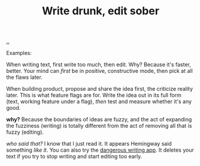 :PROPERTIES:
:ID: dc3b66ad-d07f-4139-98ff-796a974146ed
:END:
#+TITLE: Write drunk, edit sober

[[file:..][..]]

Examples:

When writing text, first write too much, then edit.
Why?
Because it's faster, better.
Your mind can /first/ be in positive, constructive mode, then pick at all the flaws later.

When building product, propose and share the idea first, the criticize reality later.
This is what feature flags are for.
Write the idea out in its full form (text, working feature under a flag), /then/ test and measure whether it's any good.

*why?* Because the boundaries of ideas are fuzzy, and the act of expanding the fuzziness (writing) is totally different from the act of removing all that is fuzzy (editing).

/who said that?/
I know that I just read it.
It appears Hemingway said something /like it/.
You can also try the [[https://www.squibler.io/dangerous-writing-prompt-app/write?limit=5&type=minutes][dangerous writing app]].
It deletes your text if you try to stop writing and start editing too early.
